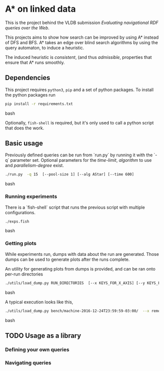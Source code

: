 * A* on linked data
This is the project behind the VLDB submission /Evaluating navigational RDF queries over the Web/.

This projects aims to show how search can be improved by using A* instead of DFS and BFS.
A* takes an edge over blind search algorithms by using the query automaton, to induce a heuristic.

The induced heuristic is /consistent/, (and thus /admissible/, properties that ensure that A* runs smoothly.

** Dependencies
This project requires ~python3~, ~pip~ and a set of python packages.
To install the python packages run
#+begin_src bash
pip install -r requirements.txt
#+end_src bash


Optionally, ~fish-shell~ is required, but it's only used to call a python script that does the work.

** Basic usage

Previously defined queries can be run from `run.py` by running it with the `-q` parameter set.
Optional parameters for the /time-limit/, /algorithm/ to use and /parallelism-degree/ exist.
#+begin_src bash
./run.py  -q 15  [--pool-size 1] [--alg AStar] [--time 600]
#+end_src bash

*** Running experiments
There is a `fish-shell` script that runs the previous script with multiple configurations.
#+begin_src bash
./exps.fish
#+end_src bash

*** Getting plots
While experiments run, dumps with data about the run are generated.
Those dumps can be used to generate plots after the runs complete.

An utility for generating plots from dumps is provided, and can be ran onto per-run directories
#+begin_src bash
./utils/load_dump.py RUN_DIRECTORIES  [--x KEYS_FOR_X_AXIS] [--y KEYS_FOR_X_AXIS]
#+end_src bash

A typical execution looks like this,
#+begin_src bash
./utils/load_dump.py bench/machine-2016-12-24T23:59:59-03:00/  --x remote_expansions wallClock --y goals_found remote_expansions wallClock memory
#+end_src bash

** TODO Usage as a library
*** Defining your own queries
*** Navigating queries
